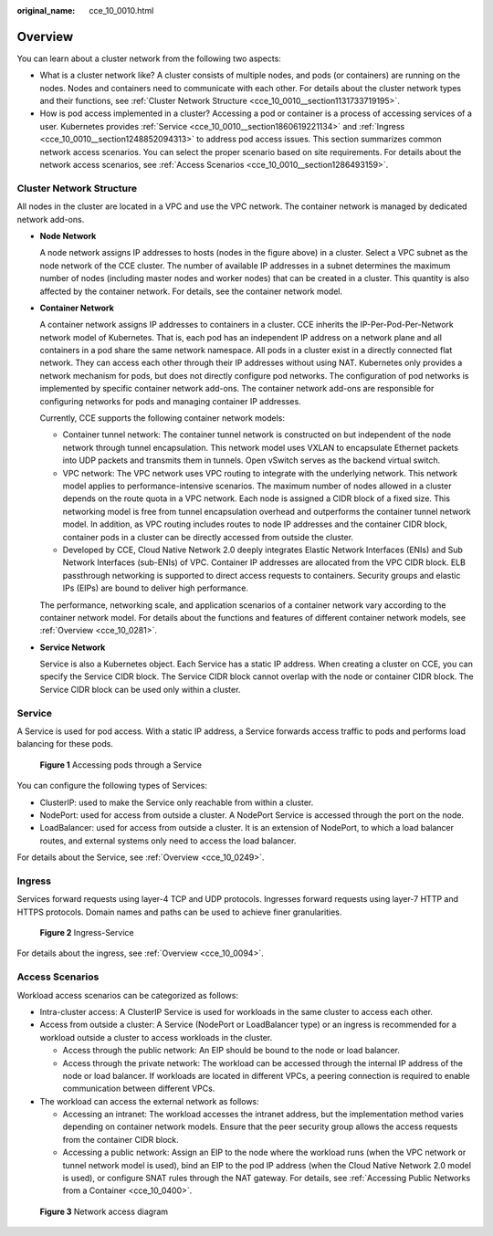 :original_name: cce_10_0010.html

.. _cce_10_0010:

Overview
========

You can learn about a cluster network from the following two aspects:

-  What is a cluster network like? A cluster consists of multiple nodes, and pods (or containers) are running on the nodes. Nodes and containers need to communicate with each other. For details about the cluster network types and their functions, see :ref:`Cluster Network Structure <cce_10_0010__section1131733719195>`.
-  How is pod access implemented in a cluster? Accessing a pod or container is a process of accessing services of a user. Kubernetes provides :ref:`Service <cce_10_0010__section1860619221134>` and :ref:`Ingress <cce_10_0010__section1248852094313>` to address pod access issues. This section summarizes common network access scenarios. You can select the proper scenario based on site requirements. For details about the network access scenarios, see :ref:`Access Scenarios <cce_10_0010__section1286493159>`.

.. _cce_10_0010__section1131733719195:

Cluster Network Structure
-------------------------

All nodes in the cluster are located in a VPC and use the VPC network. The container network is managed by dedicated network add-ons.

|image1|

-  **Node Network**

   A node network assigns IP addresses to hosts (nodes in the figure above) in a cluster. Select a VPC subnet as the node network of the CCE cluster. The number of available IP addresses in a subnet determines the maximum number of nodes (including master nodes and worker nodes) that can be created in a cluster. This quantity is also affected by the container network. For details, see the container network model.

-  **Container Network**

   A container network assigns IP addresses to containers in a cluster. CCE inherits the IP-Per-Pod-Per-Network network model of Kubernetes. That is, each pod has an independent IP address on a network plane and all containers in a pod share the same network namespace. All pods in a cluster exist in a directly connected flat network. They can access each other through their IP addresses without using NAT. Kubernetes only provides a network mechanism for pods, but does not directly configure pod networks. The configuration of pod networks is implemented by specific container network add-ons. The container network add-ons are responsible for configuring networks for pods and managing container IP addresses.

   Currently, CCE supports the following container network models:

   -  Container tunnel network: The container tunnel network is constructed on but independent of the node network through tunnel encapsulation. This network model uses VXLAN to encapsulate Ethernet packets into UDP packets and transmits them in tunnels. Open vSwitch serves as the backend virtual switch.
   -  VPC network: The VPC network uses VPC routing to integrate with the underlying network. This network model applies to performance-intensive scenarios. The maximum number of nodes allowed in a cluster depends on the route quota in a VPC network. Each node is assigned a CIDR block of a fixed size. This networking model is free from tunnel encapsulation overhead and outperforms the container tunnel network model. In addition, as VPC routing includes routes to node IP addresses and the container CIDR block, container pods in a cluster can be directly accessed from outside the cluster.
   -  Developed by CCE, Cloud Native Network 2.0 deeply integrates Elastic Network Interfaces (ENIs) and Sub Network Interfaces (sub-ENIs) of VPC. Container IP addresses are allocated from the VPC CIDR block. ELB passthrough networking is supported to direct access requests to containers. Security groups and elastic IPs (EIPs) are bound to deliver high performance.

   The performance, networking scale, and application scenarios of a container network vary according to the container network model. For details about the functions and features of different container network models, see :ref:`Overview <cce_10_0281>`.

-  **Service Network**

   Service is also a Kubernetes object. Each Service has a static IP address. When creating a cluster on CCE, you can specify the Service CIDR block. The Service CIDR block cannot overlap with the node or container CIDR block. The Service CIDR block can be used only within a cluster.

.. _cce_10_0010__section1860619221134:

Service
-------

A Service is used for pod access. With a static IP address, a Service forwards access traffic to pods and performs load balancing for these pods.


.. figure:: /_static/images/en-us_image_0000001695896373.png
   :alt: **Figure 1** Accessing pods through a Service

   **Figure 1** Accessing pods through a Service

You can configure the following types of Services:

-  ClusterIP: used to make the Service only reachable from within a cluster.
-  NodePort: used for access from outside a cluster. A NodePort Service is accessed through the port on the node.
-  LoadBalancer: used for access from outside a cluster. It is an extension of NodePort, to which a load balancer routes, and external systems only need to access the load balancer.

For details about the Service, see :ref:`Overview <cce_10_0249>`.

.. _cce_10_0010__section1248852094313:

Ingress
-------

Services forward requests using layer-4 TCP and UDP protocols. Ingresses forward requests using layer-7 HTTP and HTTPS protocols. Domain names and paths can be used to achieve finer granularities.


.. figure:: /_static/images/en-us_image_0000001647417440.png
   :alt: **Figure 2** Ingress-Service

   **Figure 2** Ingress-Service

For details about the ingress, see :ref:`Overview <cce_10_0094>`.

.. _cce_10_0010__section1286493159:

Access Scenarios
----------------

Workload access scenarios can be categorized as follows:

-  Intra-cluster access: A ClusterIP Service is used for workloads in the same cluster to access each other.
-  Access from outside a cluster: A Service (NodePort or LoadBalancer type) or an ingress is recommended for a workload outside a cluster to access workloads in the cluster.

   -  Access through the public network: An EIP should be bound to the node or load balancer.
   -  Access through the private network: The workload can be accessed through the internal IP address of the node or load balancer. If workloads are located in different VPCs, a peering connection is required to enable communication between different VPCs.

-  The workload can access the external network as follows:

   -  Accessing an intranet: The workload accesses the intranet address, but the implementation method varies depending on container network models. Ensure that the peer security group allows the access requests from the container CIDR block.
   -  Accessing a public network: Assign an EIP to the node where the workload runs (when the VPC network or tunnel network model is used), bind an EIP to the pod IP address (when the Cloud Native Network 2.0 model is used), or configure SNAT rules through the NAT gateway. For details, see :ref:`Accessing Public Networks from a Container <cce_10_0400>`.


.. figure:: /_static/images/en-us_image_0000001647576708.png
   :alt: **Figure 3** Network access diagram

   **Figure 3** Network access diagram

.. |image1| image:: /_static/images/en-us_image_0000001647576700.png
